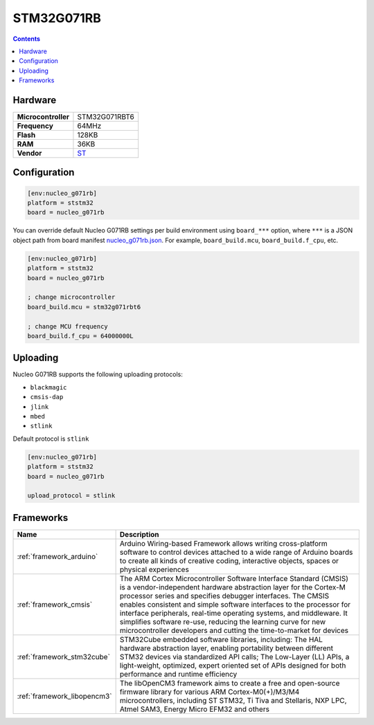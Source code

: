 .. _stm32g071rb:

STM32G071RB
================

.. contents::

Hardware
--------

.. list-table::

  * - **Microcontroller**
    - STM32G071RBT6
  * - **Frequency**
    - 64MHz
  * - **Flash**
    - 128KB
  * - **RAM**
    - 36KB
  * - **Vendor**
    - `ST <https://www.st.com/en/evaluation-tools/nucleo-g071rb.html?utm_source=platformio.org&utm_medium=docs>`__


Configuration
-------------


.. code-block:: ini

  [env:nucleo_g071rb]
  platform = ststm32
  board = nucleo_g071rb

You can override default Nucleo G071RB settings per build environment using
``board_***`` option, where ``***`` is a JSON object path from
board manifest `nucleo_g071rb.json <https://github.com/platformio/platform-ststm32/blob/master/boards/nucleo_g071rb.json>`_. For example,
``board_build.mcu``, ``board_build.f_cpu``, etc.

.. code-block:: ini

  [env:nucleo_g071rb]
  platform = ststm32
  board = nucleo_g071rb

  ; change microcontroller
  board_build.mcu = stm32g071rbt6

  ; change MCU frequency
  board_build.f_cpu = 64000000L


Uploading
---------
Nucleo G071RB supports the following uploading protocols:

* ``blackmagic``
* ``cmsis-dap``
* ``jlink``
* ``mbed``
* ``stlink``

Default protocol is ``stlink``

.. code-block:: ini

  [env:nucleo_g071rb]
  platform = ststm32
  board = nucleo_g071rb

  upload_protocol = stlink

Frameworks
----------
.. list-table::
    :header-rows:  1

    * - Name
      - Description

    * - :ref:`framework_arduino`
      - Arduino Wiring-based Framework allows writing cross-platform software to control devices attached to a wide range of Arduino boards to create all kinds of creative coding, interactive objects, spaces or physical experiences

    * - :ref:`framework_cmsis`
      - The ARM Cortex Microcontroller Software Interface Standard (CMSIS) is a vendor-independent hardware abstraction layer for the Cortex-M processor series and specifies debugger interfaces. The CMSIS enables consistent and simple software interfaces to the processor for interface peripherals, real-time operating systems, and middleware. It simplifies software re-use, reducing the learning curve for new microcontroller developers and cutting the time-to-market for devices

    * - :ref:`framework_stm32cube`
      - STM32Cube embedded software libraries, including: The HAL hardware abstraction layer, enabling portability between different STM32 devices via standardized API calls; The Low-Layer (LL) APIs, a light-weight, optimized, expert oriented set of APIs designed for both performance and runtime efficiency

    * - :ref:`framework_libopencm3`
      - The libOpenCM3 framework aims to create a free and open-source firmware library for various ARM Cortex-M0(+)/M3/M4 microcontrollers, including ST STM32, Ti Tiva and Stellaris, NXP LPC, Atmel SAM3, Energy Micro EFM32 and others
